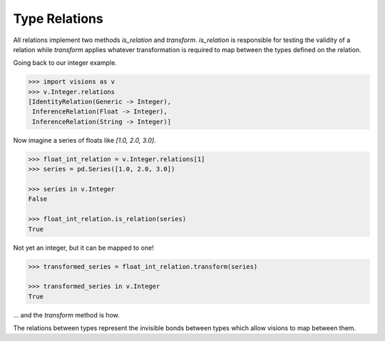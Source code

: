 Type Relations
**************

All relations implement two methods `is_relation` and `transform`. `is_relation` is
responsible for testing the validity of a relation while `transform` applies whatever
transformation is required to map between the types defined on the relation.

Going back to our integer example.

.. code-block:: python

    >>> import visions as v
    >>> v.Integer.relations
    [IdentityRelation(Generic -> Integer),
     InferenceRelation(Float -> Integer),
     InferenceRelation(String -> Integer)]

Now imagine a series of floats like `[1.0, 2.0, 3.0]`.

.. code-block:: python

    >>> float_int_relation = v.Integer.relations[1]
    >>> series = pd.Series([1.0, 2.0, 3.0])

    >>> series in v.Integer
    False

    >>> float_int_relation.is_relation(series)
    True

Not yet an integer, but it can be mapped to one!

.. code-block:: python

    >>> transformed_series = float_int_relation.transform(series)

    >>> transformed_series in v.Integer
    True

... and the `transform` method is how.

The relations between types represent the invisible bonds between types which allow
visions to map between them.

